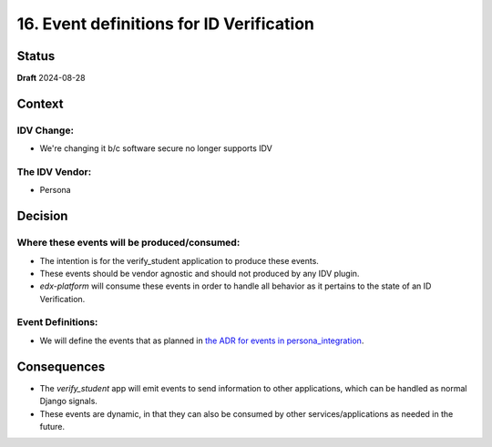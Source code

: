 16. Event definitions for ID Verification
#########################################

Status
******

**Draft** 2024-08-28

Context
*******

IDV Change:
===========
* We're changing it b/c software secure no longer supports IDV

The IDV Vendor:
===============
* Persona


Decision
********

Where these events will be produced/consumed:
=============================================
* The intention is for the verify_student application to produce these events.
* These events should be vendor agnostic and should not produced by any IDV plugin.
* `edx-platform` will consume these events in order to handle all behavior as it pertains to the state of an ID Verification.

Event Definitions:
==================
* We will define the events that as planned in `the ADR for events in persona_integration <https://2u-internal.atlassian.net/wiki/spaces/COSMO/pages/1183645808/Diff+Spec+Persona+Integration#%5BhardBreak%5DEvent-Hooks>`_.

Consequences
************

* The `verify_student` app will emit events to send information to other applications, which can be handled as normal Django signals.
* These events are dynamic, in that they can also be consumed by other services/applications as needed in the future.
